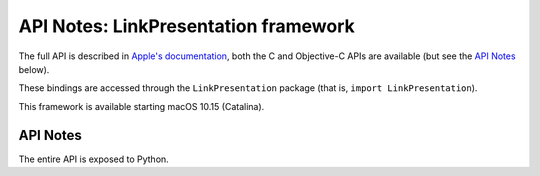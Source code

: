 API Notes: LinkPresentation framework
=====================================


The full API is described in `Apple's documentation`__, both
the C and Objective-C APIs are available (but see the `API Notes`_ below).

.. __: https://developer.apple.com/documentation/linkpresentation/?preferredLanguage=occ

These bindings are accessed through the ``LinkPresentation`` package (that is, ``import LinkPresentation``).

This framework is available starting macOS 10.15 (Catalina).

API Notes
---------

The entire API is exposed to Python.
